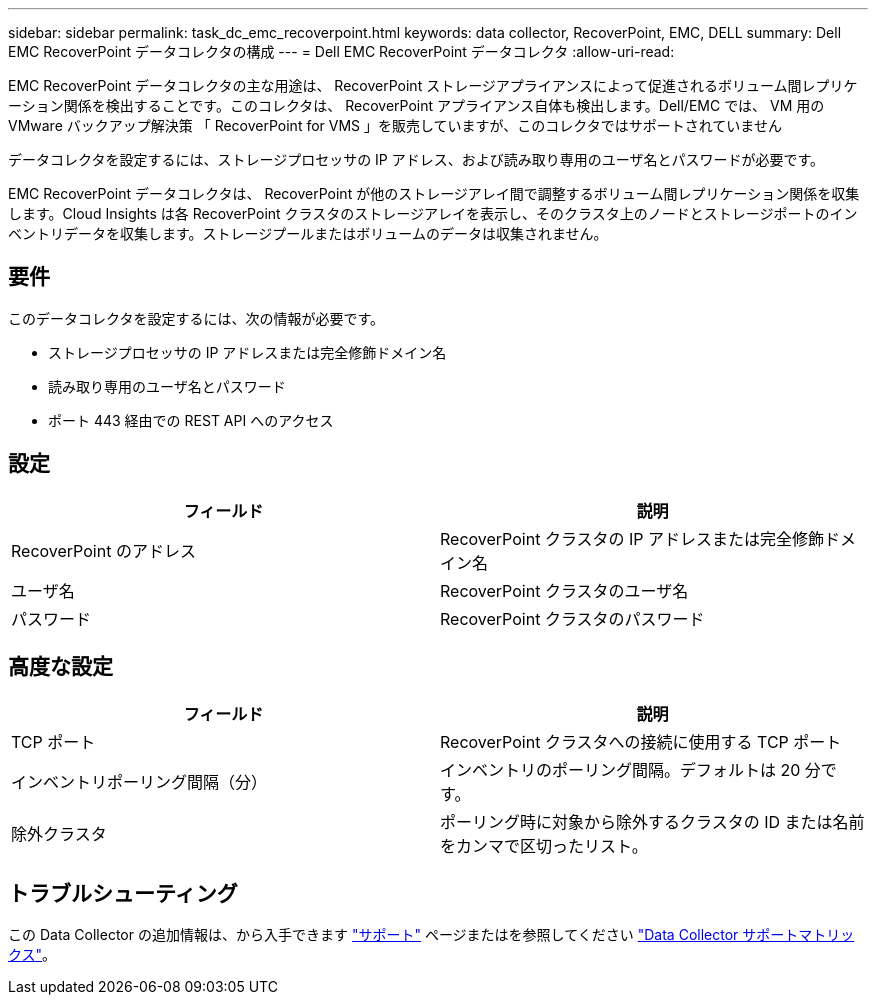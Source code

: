 ---
sidebar: sidebar 
permalink: task_dc_emc_recoverpoint.html 
keywords: data collector, RecoverPoint, EMC, DELL 
summary: Dell EMC RecoverPoint データコレクタの構成 
---
= Dell EMC RecoverPoint データコレクタ
:allow-uri-read: 


[role="lead"]
EMC RecoverPoint データコレクタの主な用途は、 RecoverPoint ストレージアプライアンスによって促進されるボリューム間レプリケーション関係を検出することです。このコレクタは、 RecoverPoint アプライアンス自体も検出します。Dell/EMC では、 VM 用の VMware バックアップ解決策 「 RecoverPoint for VMS 」を販売していますが、このコレクタではサポートされていません

データコレクタを設定するには、ストレージプロセッサの IP アドレス、および読み取り専用のユーザ名とパスワードが必要です。

EMC RecoverPoint データコレクタは、 RecoverPoint が他のストレージアレイ間で調整するボリューム間レプリケーション関係を収集します。Cloud Insights は各 RecoverPoint クラスタのストレージアレイを表示し、そのクラスタ上のノードとストレージポートのインベントリデータを収集します。ストレージプールまたはボリュームのデータは収集されません。



== 要件

このデータコレクタを設定するには、次の情報が必要です。

* ストレージプロセッサの IP アドレスまたは完全修飾ドメイン名
* 読み取り専用のユーザ名とパスワード
* ポート 443 経由での REST API へのアクセス




== 設定

[cols="2*"]
|===
| フィールド | 説明 


| RecoverPoint のアドレス | RecoverPoint クラスタの IP アドレスまたは完全修飾ドメイン名 


| ユーザ名 | RecoverPoint クラスタのユーザ名 


| パスワード | RecoverPoint クラスタのパスワード 
|===


== 高度な設定

[cols="2*"]
|===
| フィールド | 説明 


| TCP ポート | RecoverPoint クラスタへの接続に使用する TCP ポート 


| インベントリポーリング間隔（分） | インベントリのポーリング間隔。デフォルトは 20 分です。 


| 除外クラスタ | ポーリング時に対象から除外するクラスタの ID または名前をカンマで区切ったリスト。 
|===


== トラブルシューティング

この Data Collector の追加情報は、から入手できます link:concept_requesting_support.html["サポート"] ページまたはを参照してください link:https://docs.netapp.com/us-en/cloudinsights/CloudInsightsDataCollectorSupportMatrix.pdf["Data Collector サポートマトリックス"]。
